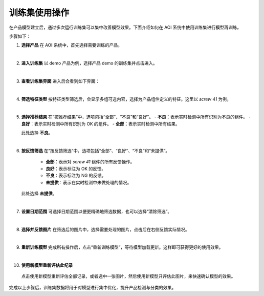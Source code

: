 训练集使用操作
===============================

在产品模型建立后，通过多次运行训练集可以集中改善模型效果。下面介绍如何在 AOI 系统中使用训练集进行模型再训练。

步骤如下：

1. **选择产品**  
   在 AOI 系统中，首先选择需要训练的产品。  
   
   .. image:: ./images/120.png
      :scale: 50%
      :alt: 选择产品界面

|

2. **进入训练集**  
   以 demo 产品为例，选择产品 demo 的训练集并点击进入。  
   
   .. image:: ./images/121.png
      :scale: 50%
      :alt: 进入训练集界面

|

3. **查看训练集界面**  
   进入后会看到如下界面：  
   
   .. image:: ./images/122.png
      :scale: 50%
      :alt: 训练集详细界面

|

4. **筛选特征类型**  
   按特征类型筛选后，会显示多组可选内容，选择为产品组件定义的特征。这里以 *screw 41* 为例。  
   
   .. image:: ./images/123.png
      :scale: 50%
      :alt: 特征类型筛选界面

|

5. **选择推荐结果**  
   在“按推荐结果”中，选项包括“全部”、“不良”和“良好”。  
   - **不良**：表示实时检测中所有识别为不良的组件。  
   - **良好**：表示实时检测中所有识别为 OK 的组件。  
   - **全部**：表示实时检测中所有结果。  
   
   此处选择 **不良**。  
   
   .. image:: ./images/124.png
      :scale: 50%
      :alt: 推荐结果选择界面

|

6. **按反馈筛选**  
   在“按反馈筛选”中，选项包括“全部”、“良好”、“不良”和“未提供”。  
      - **全部**：表示对 *screw 41* 组件的所有反馈操作。  
      - **良好**：表示标注为 OK 的反馈。  
      - **不良**：表示标注为 NG 的反馈。  
      - **未提供**：表示在实时检测中未做处理的情况。  
   
   此处选择 **未提供**。  
   
   .. image:: ./images/125.png
      :scale: 50%
      :alt: 反馈筛选界面

|

7. **设置日期范围**  
   可选择日期范围以便更精确地筛选数据，也可以选择“清除筛选”。  
   
   .. image:: ./images/126.png
      :scale: 50%
      :alt: 日期范围筛选界面

|

8. **选择并反馈图片**  
   在筛选后的图片中，选择需要处理的图片，点击后在右侧反馈实际情况。  
   
   .. image:: ./images/127.png
      :scale: 50%
      :alt: 图片反馈界面

|

9. **重新训练模型**  
   完成所有操作后，点击“重新训练模型”，等待模型加载更新。这样即可获得更好的使用效果。  
   
   .. image:: ./images/128.png
      :scale: 50%
      :alt: 模型重新训练界面

|

10. **使用新模型重新评估此纪录**
   点击使用新模型重新评估全部记录，或者选中一张图片，然后使用新模型只评估此图片，来快速确认模型的效果。
   
   .. image:: ./images/re-eval.png
      :scale: 50%



完成以上步骤后，训练集数据将用于对模型进行集中优化，提升产品检测与分类的效果。
